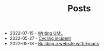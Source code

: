 #+TITLE: Posts

- 2022-07-15 - [[file:writing-uml.org][Writing UML]]
- 2022-05-27 - [[file:cycling-incident.org][Cycling incident]]
- 2022-05-18 - [[file:building-a-website-with-emacs.org][Building a website with Emacs]]